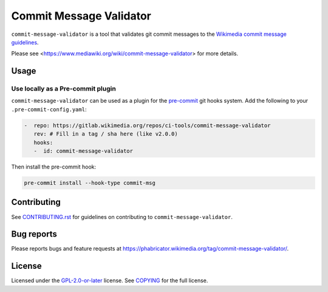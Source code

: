 ########################
Commit Message Validator
########################

``commit-message-validator`` is a tool that validates git commit messages to
the `Wikimedia commit message guidelines`_.

Please see <https://www.mediawiki.org/wiki/commit-message-validator> for more
details.

Usage
=====

Use locally as a Pre-commit plugin
----------------------------------

``commit-message-validator`` can be used as a plugin for the `pre-commit`_ git
hooks system. Add the following to your ``.pre-commit-config.yaml``:

.. code-block:: yaml

   -  repo: https://gitlab.wikimedia.org/repos/ci-tools/commit-message-validator
      rev: # Fill in a tag / sha here (like v2.0.0)
      hooks:
      -  id: commit-message-validator

Then install the pre-commit hook:

.. code-block:: bash

   pre-commit install --hook-type commit-msg

Contributing
============

See CONTRIBUTING.rst_ for guidelines on contributing to
``commit-message-validator``.

Bug reports
===========

Please reports bugs and feature requests at
https://phabricator.wikimedia.org/tag/commit-message-validator/.

License
=======

Licensed under the `GPL-2.0-or-later`_ license. See COPYING_ for the full
license.

.. _Wikimedia commit message guidelines: https://www.mediawiki.org/wiki/Gerrit/Commit_message_guidelines
.. _pre-commit: https://pre-commit.com/
.. _CONTRIBUTING.rst: https://gitlab.wikimedia.org/repos/ci-tools/commit-message-validator/-/blob/main/CONTRIBUTING.rst
.. _GPL-2.0-or-later: https://www.gnu.org/licenses/gpl-2.0.html
.. _COPYING: https://gitlab.wikimedia.org/repos/ci-tools/commit-message-validator/-/blob/main/COPYING
